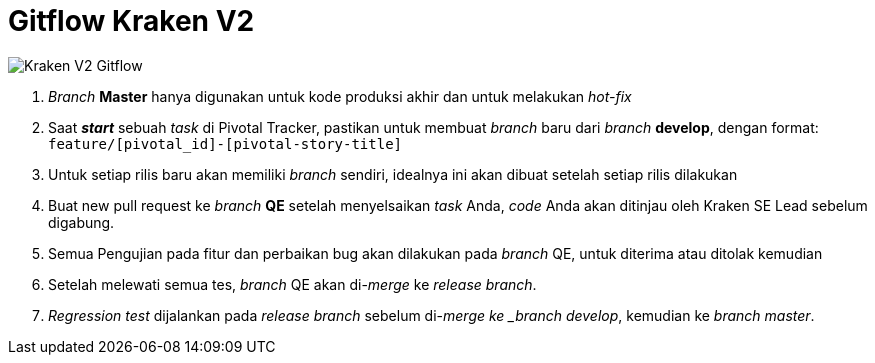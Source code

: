 = Gitflow Kraken V2

image::images-dev-onboarding-kraken-v2/kraken-v2-gitflow.png[Kraken V2 Gitflow]

1. _Branch_ *Master* hanya digunakan untuk kode produksi akhir dan untuk melakukan _hot-fix_
2. Saat *_start_* sebuah _task_ di Pivotal Tracker, pastikan untuk membuat _branch_ baru dari _branch_ *develop*, dengan format: `feature/[pivotal_id]-[pivotal-story-title]`
3. Untuk setiap rilis baru akan memiliki _branch_ sendiri, idealnya ini akan dibuat setelah setiap rilis dilakukan
4. Buat new pull request ke _branch_ *QE* setelah menyelsaikan _task_ Anda, _code_ Anda akan ditinjau oleh Kraken SE Lead sebelum digabung.
5. Semua Pengujian pada fitur dan perbaikan bug akan dilakukan pada _branch_ QE, untuk diterima atau ditolak kemudian
6. Setelah melewati semua tes, _branch_ QE akan di-_merge_ ke _release branch_.
7. _Regression test_ dijalankan pada _release branch_ sebelum di-_merge ke _branch develop_, kemudian ke _branch master_.
